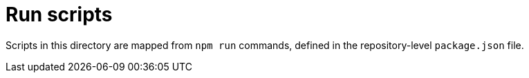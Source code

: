 = Run scripts

Scripts in this directory are mapped from `npm run` commands, defined in the repository-level `package.json` file.
